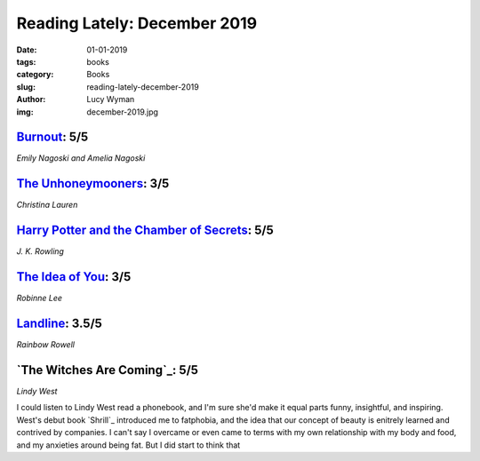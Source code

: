 Reading Lately: December 2019
=============================
:date: 01-01-2019
:tags: books
:category: Books
:slug: reading-lately-december-2019
:author: Lucy Wyman
:img: december-2019.jpg

`Burnout`_: 5/5
---------------
*Emily Nagoski and Amelia Nagoski*

.. figure:: theme/images/burnout.jpg
    :align: center
    :height: 300px

.. _Burnout: https://www.goodreads.com/book/show/42397849-burnout

`The Unhoneymooners`_: 3/5
--------------------------
*Christina Lauren*

.. figure:: theme/images/unhoneymooners.jpg
    :align: center
    :height: 300px

.. _The Unhoneymooners: https://www.goodreads.com/book/show/42201431-the-unhoneymooners

`Harry Potter and the Chamber of Secrets`_: 5/5
-----------------------------------------------
*J. K. Rowling*

.. figure:: theme/images/chamber-of-secrets.jpg
    :align: center
    :height: 300px

.. _Harry Potter and the Chamber of Secrets: https://www.goodreads.com/book/show/15881.Harry_Potter_and_the_Chamber_of_Secrets

`The Idea of You`_: 3/5
-----------------------
*Robinne Lee*

.. figure:: theme/images/idea-of-you.jpg
    :align: center
    :height: 300px

.. _The Idea of You: https://www.goodreads.com/book/show/31450913-the-idea-of-you

`Landline`_: 3.5/5
------------------
*Rainbow Rowell*

.. figure:: theme/images/landline.jpg
    :align: center
    :height: 300px

.. _Landline: https://www.goodreads.com/book/show/18081809-landline

`The Witches Are Coming`_: 5/5
------------------------------
*Lindy West*

I could listen to Lindy West read a phonebook, and I'm sure she'd make it equal parts funny,
insightful, and inspiring. West's debut book `Shrill`_ introduced me to fatphobia, and the idea that
our concept of beauty is enitrely learned and contrived by companies. I can't say I overcame or even
came to terms with my own relationship with my body and food, and my anxieties around being fat. But
I did start to think that 
